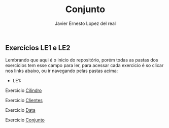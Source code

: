 #+title: Conjunto
#+author: Javier Ernesto Lopez del real

** Exercícios LE1 e LE2

Lembrando que aqui é o inicio do repositório, porém todas as pastas dos exercicios tem esse campo para ler,
para acessar cada exercicio é so clicar nos links abaixo, ou ir navegando pelas pastas acima:

- LE1:

***** Exercicio [[https://github.com/Javiercuba/Estruturas_de_dados1/tree/master/LE1/Cilindro#cilindro][Cilindro]]
***** Exercicio [[https://github.com/Javiercuba/Estruturas_de_dados1/tree/master/LE1/Clientes#clientes][Clientes]]
***** Exercicio [[https://github.com/Javiercuba/Estruturas_de_dados1/tree/master/LE1/Data#data][Data]]
***** Exercicio [[https://github.com/Javiercuba/Estruturas_de_dados1/tree/master/LE1/Conjunto#conjunto][Conjunto]]

